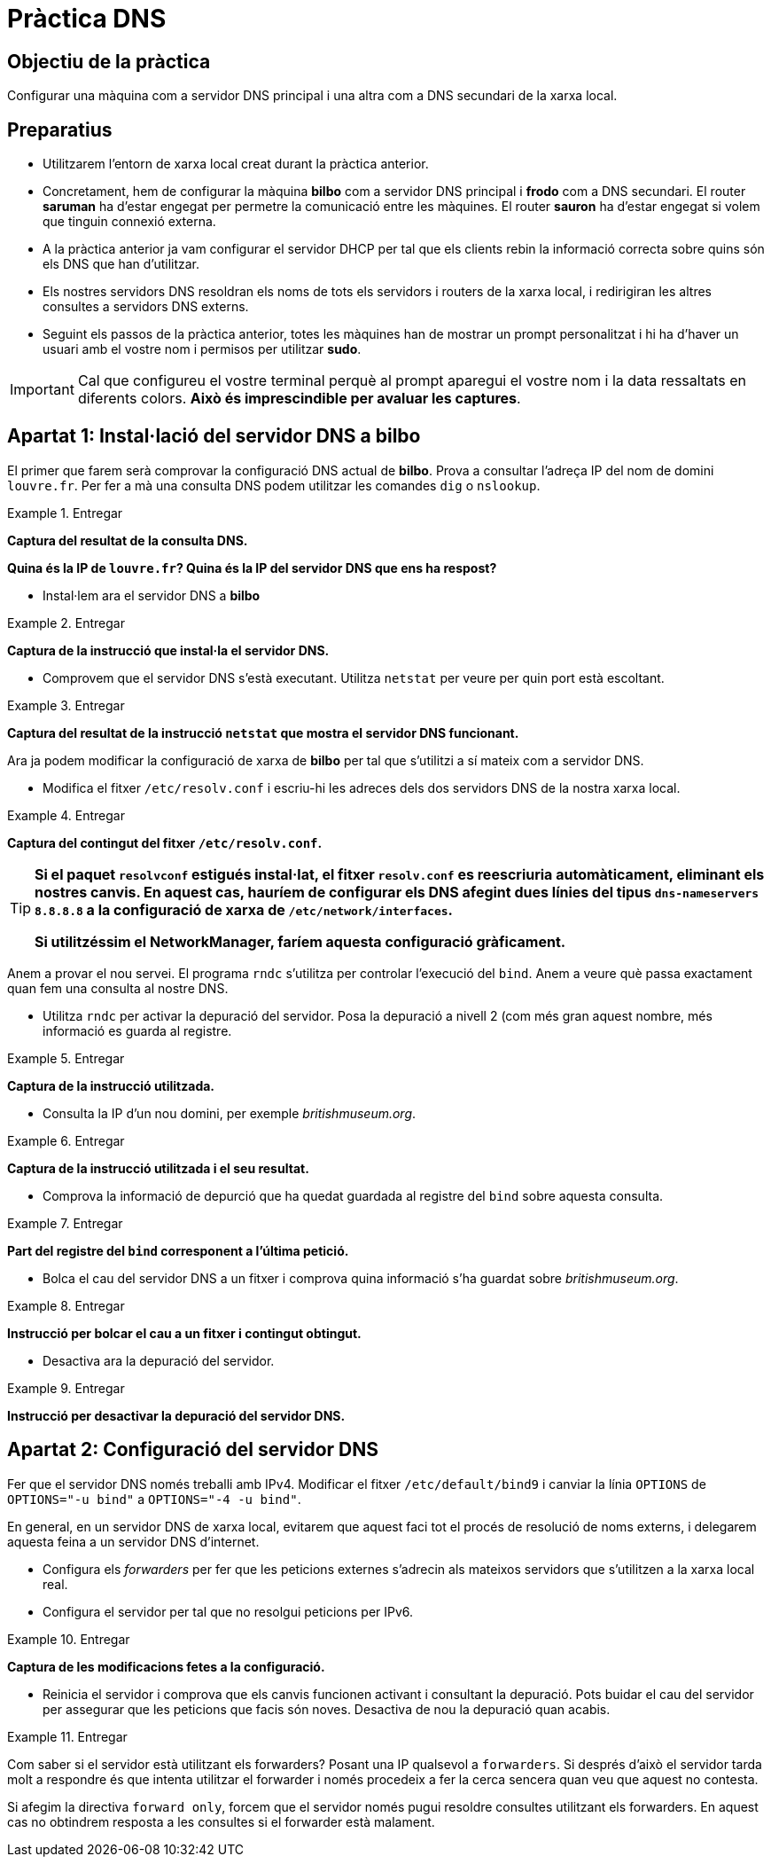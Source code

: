 = Pràctica DNS

:encoding: utf-8
:lang: ca
:toc: left
:!numbered:
// :teacher:

ifdef::teacher[]
== (Versió del professor):
endif::teacher[]

////
ifndef::teacher[]
.Entregar
====
*Resposta*
====
endif::teacher[]
ifdef::teacher[]
.Solució
====
*Solució*
====
endif::teacher[]
////

<<<

== Objectiu de la pràctica

Configurar una màquina com a servidor DNS principal i una altra com a DNS
secundari de la xarxa local.

== Preparatius

* Utilitzarem l'entorn de xarxa local creat durant la pràctica anterior.

* Concretament, hem de configurar la màquina *bilbo* com a servidor DNS
principal i *frodo* com a DNS secundari. El router *saruman* ha d'estar engegat
per permetre la comunicació entre les màquines. El router *sauron* ha d'estar
engegat si volem que tinguin connexió externa.

* A la pràctica anterior ja vam configurar el servidor DHCP per tal que els
clients rebin la informació correcta sobre quins són els DNS que han
d'utilitzar.

* Els nostres servidors DNS resoldran els noms de tots els servidors i
routers de la xarxa local, i redirigiran les altres consultes a servidors
DNS externs.

* Seguint els passos de la pràctica anterior, totes les màquines han de mostrar
un prompt personalitzat i hi ha d'haver un usuari amb el vostre nom i permisos
per utilitzar *sudo*.

[IMPORTANT]
====
Cal que configureu el vostre terminal perquè al prompt aparegui el vostre nom i
la data ressaltats en diferents colors. *Això és imprescindible per avaluar
les captures*.
====

== Apartat 1: Instal·lació del servidor DNS a *bilbo*

El primer que farem serà comprovar la configuració DNS actual de *bilbo*.
Prova a consultar l'adreça IP del nom de domini `louvre.fr`. Per fer a mà una
consulta DNS podem utilitzar les comandes `dig` o `nslookup`.

ifndef::teacher[]
.Entregar
====
*Captura del resultat de la consulta DNS.*

*Quina és la IP de `louvre.fr`? Quina és la IP del servidor DNS que ens ha
respost?*
====
endif::teacher[]
ifdef::teacher[]
.Solució
====

; <<>> DiG 9.9.5-9+deb8u6-Debian <<>> louvre.fr
;; global options: +cmd
;; Got answer:
;; ->>HEADER<<- opcode: QUERY, status: NOERROR, id: 53169
;; flags: qr rd ra; QUERY: 1, ANSWER: 1, AUTHORITY: 0, ADDITIONAL: 1

;; OPT PSEUDOSECTION:
; EDNS: version: 0, flags:; udp: 512
;; QUESTION SECTION:
;louvre.fr.			IN	A

;; ANSWER SECTION:
louvre.fr.		252	IN	A	89.185.38.136

;; Query time: 14 msec
;; SERVER: 87.216.1.65#53(87.216.1.65)
;; WHEN: Sat Jul 09 19:43:26 CEST 2016
;; MSG SIZE  rcvd: 54

====
endif::teacher[]

* Instal·lem ara el servidor DNS a *bilbo*

ifndef::teacher[]
.Entregar
====
*Captura de la instrucció que instal·la el servidor DNS.*
====
endif::teacher[]
ifdef::teacher[]
.Solució
====
apt-get install bind9
====
endif::teacher[]

* Comprovem que el servidor DNS s'està executant. Utilitza `netstat` per veure
per quin port està escoltant.

ifndef::teacher[]
.Entregar
====
*Captura del resultat de la instrucció `netstat` que mostra el servidor DNS
funcionant.*
====
endif::teacher[]
ifdef::teacher[]
.Solució
====
netstat -tupln | grep named

tcp        0      0 127.0.0.1:953           0.0.0.0:*               LISTEN      1474/named
tcp        0      0 172.16.3.2:53           0.0.0.0:*               LISTEN      1474/named
tcp        0      0 127.0.0.1:53            0.0.0.0:*               LISTEN      1474/named
tcp6       0      0 ::1:953                 :::*                    LISTEN      1474/named
tcp6       0      0 :::53                   :::*                    LISTEN      1474/named
udp        0      0 172.16.3.2:53           0.0.0.0:*                           1474/named
udp        0      0 127.0.0.1:53            0.0.0.0:*                           1474/named
udp6       0      0 :::53                   :::*                                1474/named
====
endif::teacher[]

Ara ja podem modificar la configuració de xarxa de *bilbo* per tal
que s'utilitzi a sí mateix com a servidor DNS.

* Modifica el fitxer `/etc/resolv.conf` i escriu-hi les adreces dels dos
servidors DNS de la nostra xarxa local.

ifndef::teacher[]
.Entregar
====
*Captura del contingut del fitxer `/etc/resolv.conf`.*
====
endif::teacher[]
ifdef::teacher[]
.Solució
====
domain Home
search Home
nameserver 172.16.3.2
nameserver 172.16.3.22
====
endif::teacher[]

[TIP]
====
*Si el paquet `resolvconf` estigués instal·lat, el fitxer `resolv.conf` es
reescriuria automàticament, eliminant els nostres canvis. En aquest cas,
hauríem de configurar els DNS afegint dues línies del tipus
`dns-nameservers 8.8.8.8` a la configuració de xarxa de
`/etc/network/interfaces`.*

*Si utilitzéssim el NetworkManager, faríem aquesta configuració gràficament.*
====

Anem a provar el nou servei. El programa `rndc` s'utilitza per controlar
l'execució del `bind`. Anem a veure què passa exactament quan fem una
consulta al nostre DNS.

* Utilitza `rndc` per activar la depuració del servidor. Posa la depuració
a nivell 2 (com més gran aquest nombre, més informació es guarda al registre.

ifndef::teacher[]
.Entregar
====
*Captura de la instrucció utilitzada.*
====
endif::teacher[]
ifdef::teacher[]
.Solució
====
rndc trace 2
====
endif::teacher[]

* Consulta la IP d'un nou domini, per exemple _britishmuseum.org_.

ifndef::teacher[]
.Entregar
====
*Captura de la instrucció utilitzada i el seu resultat.*
====
endif::teacher[]
ifdef::teacher[]
.Solució
====
dig britishmuseum.org

; <<>> DiG 9.9.5-9+deb8u6-Debian <<>> britishmuseum.org
;; global options: +cmd
;; Got answer:
;; ->>HEADER<<- opcode: QUERY, status: NOERROR, id: 19332
;; flags: qr rd ra; QUERY: 1, ANSWER: 1, AUTHORITY: 2, ADDITIONAL: 3

;; OPT PSEUDOSECTION:
; EDNS: version: 0, flags:; udp: 4096
;; QUESTION SECTION:
;britishmuseum.org.		IN	A

;; ANSWER SECTION:
britishmuseum.org.	21585	IN	A	185.26.230.129

;; AUTHORITY SECTION:
britishmuseum.org.	86385	IN	NS	ns2.netnames.net.
britishmuseum.org.	86385	IN	NS	ns1.netnames.net.

;; ADDITIONAL SECTION:
ns1.netnames.net.	172785	IN	A	204.74.108.253
ns2.netnames.net.	172785	IN	A	185.26.230.5

;; Query time: 0 msec
;; SERVER: 172.16.3.2#53(172.16.3.2)
;; WHEN: Tue Jul 12 12:54:32 CEST 2016
;; MSG SIZE  rcvd: 142
====
endif::teacher[]

* Comprova la informació de depurció que ha quedat guardada al registre del
`bind` sobre aquesta consulta.

ifndef::teacher[]
.Entregar
====
*Part del registre del `bind` corresponent a l'última petició.*
====
endif::teacher[]
ifdef::teacher[]
.Solució
====
12-Jul-2016 12:54:17.056 createfetch: britishmuseum.org A
12-Jul-2016 12:54:17.056 createfetch: . NS
12-Jul-2016 12:54:17.093 decrement_reference: delete from rbt: 0x7f5bab27e068 .
12-Jul-2016 12:54:17.093 decrement_reference: delete from rbt: 0x7f5bab288010 a.root-servers.net
12-Jul-2016 12:54:17.093 decrement_reference: delete from rbt: 0x7f5bab288010 b.root-servers.net
12-Jul-2016 12:54:17.093 decrement_reference: delete from rbt: 0x7f5bab288010 c.root-servers.net
12-Jul-2016 12:54:17.093 decrement_reference: delete from rbt: 0x7f5bab288010 d.root-servers.net
12-Jul-2016 12:54:17.093 decrement_reference: delete from rbt: 0x7f5bab288010 e.root-servers.net
12-Jul-2016 12:54:17.093 decrement_reference: delete from rbt: 0x7f5bab288010 f.root-servers.net
12-Jul-2016 12:54:17.093 decrement_reference: delete from rbt: 0x7f5bab288010 g.root-servers.net
12-Jul-2016 12:54:17.093 decrement_reference: delete from rbt: 0x7f5bab288010 h.root-servers.net
12-Jul-2016 12:54:17.093 decrement_reference: delete from rbt: 0x7f5bab288010 i.root-servers.net
12-Jul-2016 12:54:17.093 decrement_reference: delete from rbt: 0x7f5bab288010 j.root-servers.net
12-Jul-2016 12:54:17.093 decrement_reference: delete from rbt: 0x7f5bab288010 k.root-servers.net
12-Jul-2016 12:54:17.093 decrement_reference: delete from rbt: 0x7f5bab288010 l.root-servers.net
12-Jul-2016 12:54:17.093 decrement_reference: delete from rbt: 0x7f5bab288010 m.root-servers.net
12-Jul-2016 12:54:17.093 createfetch: . DNSKEY
12-Jul-2016 12:54:17.093 error (network unreachable) resolving './DNSKEY/IN': 2001:7fd::1#53
12-Jul-2016 12:54:17.093 error (network unreachable) resolving './DNSKEY/IN': 2001:503:ba3e::2:30#53
12-Jul-2016 12:54:17.143 createfetch: ns1.netnames.net A
12-Jul-2016 12:54:17.143 createfetch: ns1.netnames.net AAAA
12-Jul-2016 12:54:17.143 createfetch: ns2.netnames.net A
12-Jul-2016 12:54:17.143 createfetch: ns2.netnames.net AAAA
12-Jul-2016 12:54:17.143 error (network unreachable) resolving 'ns1.netnames.net/A/IN': 2001:500:1::803f:235#53
12-Jul-2016 12:54:17.144 error (network unreachable) resolving 'ns1.netnames.net/AAAA/IN': 2001:500:1::803f:235#53
12-Jul-2016 12:54:17.341 createfetch: org DS
12-Jul-2016 12:54:17.341 error (network unreachable) resolving 'org/DS/IN': 2001:7fe::53#53
12-Jul-2016 12:54:17.383 createfetch: britishmuseum.org DS
12-Jul-2016 12:54:17.383 error (network unreachable) resolving 'britishmuseum.org/DS/IN': 2001:500:3::42#53
12-Jul-2016 12:54:17.617 createfetch: org DNSKEY
12-Jul-2016 12:54:17.617 error (network unreachable) resolving 'org/DNSKEY/IN': 2001:500:c::1#53
12-Jul-2016 12:54:17.618 error (network unreachable) resolving 'org/DNSKEY/IN': 2001:500:b::1#53
====
endif::teacher[]

* Bolca el cau del servidor DNS a un fitxer i comprova quina informació s'ha
guardat sobre _britishmuseum.org_.

ifndef::teacher[]
.Entregar
====
*Instrucció per bolcar el cau a un fitxer i contingut obtingut.*
====
endif::teacher[]
ifdef::teacher[]
.Solució
====
rndc dumpdb
El fitxer és /var/cache/bind/named_dump.db

; glue
britishmuseum.org.	85938	NS	ns1.netnames.net.
			85938	NS	ns2.netnames.net.
; secure
			438	\-DS	;-$NXRRSET
; org. SOA a0.org.afilias-nst.info. noc.afilias-nst.info. 2012070288 1800 900 604800 86400
; org. RRSIG SOA ...
; a0lhu2r60dhnee3k13j26s91hdtupc1m.org. RRSIG NSEC3 ...
; a0lhu2r60dhnee3k13j26s91hdtupc1m.org. NSEC3 1 1 1 D399EAAB A0MB7LSFVTDKUEULUOT5NGIAAU139G3I NS DS RRSIG
; h9p7u7tr2u91d0v0ljs9l1gidnp90u3h.org. RRSIG NSEC3 ...
; h9p7u7tr2u91d0v0ljs9l1gidnp90u3h.org. NSEC3 1 1 1 D399EAAB H9PARR669T6U8O1GSG9E1LMITK4DEM0T NS SOA RRSIG DNSKEY NSEC3PARAM
; answer
			21138	A	185.26.230.129
====
endif::teacher[]

* Desactiva ara la depuració del servidor.

ifndef::teacher[]
.Entregar
====
*Instrucció per desactivar la depuració del servidor DNS.*
====
endif::teacher[]
ifdef::teacher[]
.Solució
====
rndc notrace
====
endif::teacher[]

== Apartat 2: Configuració del servidor DNS

Fer que el servidor DNS només treballi amb IPv4. Modificar el fitxer
`/etc/default/bind9` i canviar la línia `OPTIONS` de `OPTIONS="-u bind"` a
`OPTIONS="-4 -u bind"`.



En general, en un servidor DNS de xarxa local, evitarem que aquest faci tot
el procés de resolució de noms externs, i delegarem aquesta feina a un
servidor DNS d'internet.

* Configura els _forwarders_ per fer que les peticions externes
s'adrecin als mateixos servidors que s'utilitzen a la xarxa local real.

* Configura el servidor per tal que no resolgui peticions per IPv6.

ifndef::teacher[]
.Entregar
====
*Captura de les modificacions fetes a la configuració.*
====
endif::teacher[]
ifdef::teacher[]
.Solució
====
Fitxer `/etc/bind/named.conf.options`


====
endif::teacher[]

* Reinicia el servidor i comprova que els canvis funcionen activant i
consultant la depuració. Pots buidar el cau del servidor per assegurar que les
peticions que facis són noves. Desactiva de nou la depuració quan acabis.

ifndef::teacher[]
.Entregar
====

====
endif::teacher[]
ifdef::teacher[]
.Solució
====
systemctl restart bind9
rndc trace 2
rndc flush
dig louvre.fr


====
endif::teacher[]

Com saber si el servidor està utilitzant els forwarders? Posant una IP
qualsevol a `forwarders`. Si després d'això el servidor tarda molt a respondre
és que intenta utilitzar el forwarder i només procedeix a fer la cerca sencera
quan veu que aquest no contesta.

Si afegim la directiva `forward only`, forcem que el servidor només pugui
resoldre consultes utilitzant els forwarders. En aquest cas no obtindrem
resposta a les consultes si el forwarder està malament.
